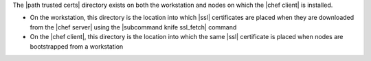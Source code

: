 .. The contents of this file are included in multiple topics.
.. This file should not be changed in a way that hinders its ability to appear in multiple documentation sets.


The |path trusted certs| directory exists on both the workstation and nodes on which the |chef client| is installed.

* On the workstation, this directory is the location into which |ssl| certificates are placed when they are downloaded from the |chef server| using the |subcommand knife ssl_fetch| command
* On the |chef client|, this directory is the location into which the same |ssl| certificate is placed when nodes are bootstrapped from a workstation
